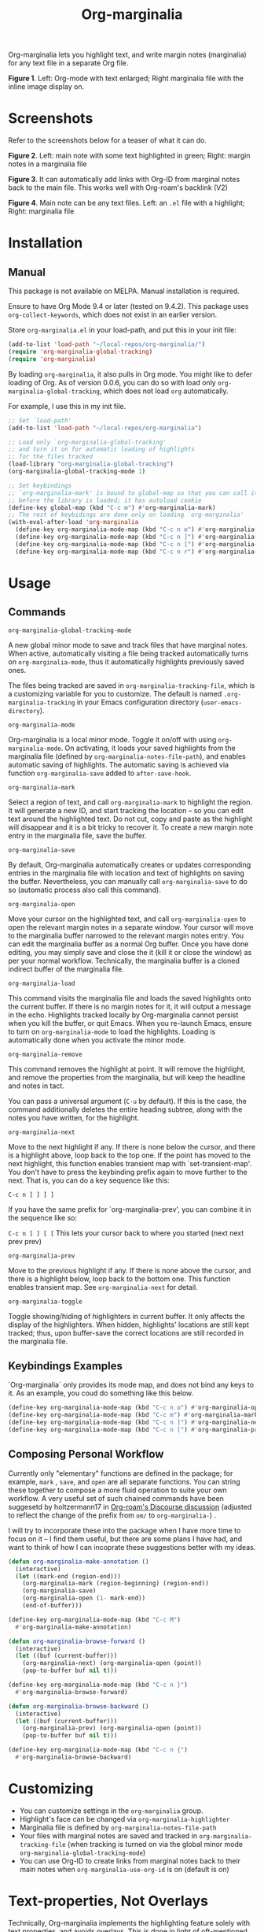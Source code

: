 [[file:https://img.shields.io/badge/License-GPLv3-blue.svg]]

#+TITLE: Org-marginalia

#+PROPERTY: LOGGING nil

# Note: I use the readme template that alphapapa shares on his GitHub repo <https://github.com/alphapapa/emacs-package-dev-handbook#template>. It works with the org-make-toc <https://github.com/alphapapa/org-make-toc> package, which automatically updates the table of contents.

Org-marginalia lets you highlight text, and write margin notes (marginalia) for any text file in a separate Org file. 

[[./resources/images/2020-12-24T101116_Title.png]]
*Figure 1*. Left: Org-mode with text enlarged; Right marginalia file with the inline image display on.  

* Screenshots

Refer to the screenshots below for a teaser of  what it can do.

[[./resources/images/2020-12-22T141331-OM-screen-shot-01.png]]
*Figure 2*. Left: main note with some text highlighted in green; Right: margin notes in a marginalia file

[[./resources/images/2021-08-17T220032.png]]
*Figure 3*. It can automatically add links with Org-ID from marginal notes back to the main file. This works well with Org-roam's backlink (V2)

[[./resources/images/2020-12-22T141331-OM-screen-shot-03.png]]
*Figure 4*. Main note can be any text files. Left: an ~.el~ file with a highlight; Right: marginalia file

* Contents                                                         :noexport:
:PROPERTIES:
:TOC:      :include siblings
:END:
:CONTENTS:
- [[#installation][Installation]]
- [[#usage][Usage]]
- [[#customizing][Customizing]]
- [[#text-properties-not-overlays][Text-properties, Not Overlays]]
- [[#known-limitations][Known Limitations]]
- [[#changelog][Changelog]]
- [[#credits][Credits]]
- [[#feedback][Feedback]]
- [[#license][License]]
- [[#marginalia-for-org-marginaliael][Marginalia for org-marginalia.el]]
  - [[#deleted-notes][Deleted Notes]]
  - [[#deleted-notes-on-jit-lock-register][Deleted Notes on jit-lock-register]]
  - [[#org-marginalia-load][org-marginalia-load]]
  - [[#set-buffer-modified-p][set-buffer-modified-p]]
  - [[#overlay-put][overlay-put]]
  - [[#make-overlay-beg-end-nil-front-advance][(make-overlay beg end nil 'FRONT-ADVANCE)]]
- [[#local-variables][Local Variables]]
:END:

* Installation
:PROPERTIES:
:TOC:      :depth 0
:END:

** Manual
This package is not available on MELPA. Manual installation is required.

Ensure to have Org Mode 9.4 or later (tested on 9.4.2). This package uses ~org-collect-keywords~, which does not exist in an earlier version.

Store =org-marginalia.el= in your load-path, and put this in your init file:

#+BEGIN_SRC emacs-lisp
  (add-to-list 'load-path "~/local-repos/org-marginalia/")
  (require 'org-marginalia-global-tracking)
  (require 'org-marginalia)
#+END_SRC

By loading =org-marginalia=, it also pulls in Org mode. You might like to defer loading of Org. As of version 0.0.6, you can do so with load only =org-marginalia-global-tracking=, which does not load =org= automatically.

For example, I use this in my init file. 

#+begin_src emacs-lisp
  ;; Set `load-path'
  (add-to-list 'load-path "~/local-repos/org-marginalia")

  ;; Load only `org-marginalia-global-tracking'
  ;; and turn it on for automatic loading of highlights
  ;; for the files tracked
  (load-library "org-marginalia-global-tracking")
  (org-marginalia-global-tracking-mode 1)

  ;; Set keybindings
  ;; `org-marginalia-mark' is bound to global-map so that you can call it globally
  ;; before the library is loaded; it has autoload cookie
  (define-key global-map (kbd "C-c m") #'org-marginalia-mark)
  ;; The rest of keybidings are done only on loading `org-marginalia'
  (with-eval-after-load 'org-marginalia
    (define-key org-marginalia-mode-map (kbd "C-c n o") #'org-marginalia-open)
    (define-key org-marginalia-mode-map (kbd "C-c n ]") #'org-marginalia-next)
    (define-key org-marginalia-mode-map (kbd "C-c n [") #'org-marginalia-prev)
    (define-key org-marginalia-mode-map (kbd "C-c n r") #'org-marginalia-remove))
#+end_src
  
* Usage
:PROPERTIES:
:TOC:      :depth 0
:END:
** Commands

- =org-marginalia-global-tracking-mode= ::
A new global minor mode to save and track files that have marginal notes.
When active, automatically visiting a file being tracked automatically turns on =org-marginalia-mode=, thus it automatically highlights previously saved ones.

The files being tracked are saved in =org-marginalia-tracking-file=, which is a
customizing variable for you to customize. The default is named
=.org-marginalia-tracking= in your Emacs configuration directory
(=user-emacs-directory=).

- =org-marginalia-mode= ::
Org-marginalia is a local minor mode. Toggle it on/off with using =org-marginalia-mode=. On activating, it loads your saved highlights from the marginalia file (defined by =org-marginalia-notes-file-path=), and enables automatic saving of highlights. The automatic saving is achieved via function =org-marginalia-save= added to =after-save-hook=.

- =org-marginalia-mark= ::
Select a region of text, and call =org-marginalia-mark= to highlight the region. It will generate a new ID, and start tracking the location -- so you can edit text around the highlighted text. Do not cut, copy and paste as the highlight will disappear and it is a bit tricky to recover it. To create a new margin note entry in the marginalia file, save the buffer.

- =org-marginalia-save= ::
By default, Org-marginalia automatically creates or updates corresponding entries in the marginalia file with location and text of highlights on saving the buffer. Nevertheless, you can manually call =org-marginalia-save= to do so (automatic process also call this command).

- =org-marginalia-open= ::
Move your cursor on the highlighted text, and call =org-marginalia-open= to open the relevant margin notes in a separate window. Your cursor will move to the marginalia buffer narrowed to the relevant margin notes entry. You can edit the marginalia buffer as a normal Org buffer. Once you have done editing, you may simply save and close the it (kill it or close the window) as per your normal workflow. Technically, the marginalia buffer is a cloned indirect buffer of the marginalia file. 

- =org-marginalia-load= ::
This command visits the marginalia file and loads the saved highlights onto the current buffer. If there is no margin notes for it, it will output a message in the echo. Highlights tracked locally by Org-marginalia cannot persist when you kill the buffer, or quit Emacs. When you re-launch Emacs, ensure to turn on =org-marginalia-mode= to load the highlights. Loading is automatically done when you activate the minor mode.

- =org-marginalia-remove= ::
This command removes the highlight at point. It will remove the highlight, and remove the properties from the marginalia, but will keep the headline and notes in tact.

You can pass a universal argument (=C-u= by default). If this is the case, the command additionally deletes the entire heading subtree, along with the notes you have written, for the highlight.

- =org-marginalia-next= ::
Move to the next highlight if any. If there is none below the cursor, and there is a highlight above, loop back to the top one.
If the point has moved to the next highlight, this function enables transient map with `set-transient-map'. You don't have to press the keybinding prefix again to move further to the next. That is, you can do a key sequence like this:

   =C-c n ] ] ] ]=

If you have the same prefix for `org-marginalia-prev', you can combine it in
the sequence like so:

  =C-c n ] ] [ [=
  This lets your cursor back to where you started (next next prev prev)

- =org-marginalia-prev= ::
Move to the previous highlight if any. If there is none above the cursor, and there is a highlight below, loop back to the bottom one. This function enables transient map. See =org-marginalia-next= for detail.

- =org-marginalia-toggle= ::
Toggle showing/hiding of highlighters in current buffer. It only affects the display of the highlighters. When hidden, highlights' locations are still kept tracked; thus, upon buffer-save the correct locations are still recorded in the marginalia file.

** Keybindings Examples

`Org-marginalia` only provides its mode map, and does not bind any keys to it. As an example, you coud do something like this below.

#+begin_src emacs-lisp
(define-key org-marginalia-mode-map (kbd "C-c n o") #'org-marginalia-open)
(define-key org-marginalia-mode-map (kbd "C-c m") #'org-marginalia-mark)
(define-key org-marginalia-mode-map (kbd "C-c n ]") #'org-marginalia-next)
(define-key org-marginalia-mode-map (kbd "C-c n [") #'org-marginalia-prev)
#+end_src

** Composing Personal Workflow

Currently only "elementary" functions are defined in the package; for example,  =mark= , =save=, and =open= are all separate functions. You can string these together to compose a more fluid operation to suite your own workflow. A very useful set of such chained commands have been suggesetd by holtzermann17 in [[https://org-roam.discourse.group/t/prototype-org-marginalia-write-margin-notes-with-org-mode/1080/10][Org-roam's Discourse discussion]] (adjusted to reflect the change of the prefix from =om/= to =org-marginalia-=) .

I will try to incorporate these into the package when I have more time to focus on it -- I find them useful, but there are some plans I have had, and want to think of how I can incoprate these suggestions better with my ideas. 

#+begin_src emacs-lisp
  (defun org-marginalia-make-annotation ()
    (interactive)
    (let ((mark-end (region-end)))
      (org-marginalia-mark (region-beginning) (region-end))
      (org-marginalia-save)
      (org-marginalia-open (1- mark-end))
      (end-of-buffer)))

  (define-key org-marginalia-mode-map (kbd "C-c M")
    #'org-marginalia-make-annotation)

  (defun org-marginalia-browse-forward ()
    (interactive)
    (let ((buf (current-buffer)))
      (org-marginalia-next) (org-marginalia-open (point))
      (pop-to-buffer buf nil t)))

  (define-key org-marginalia-mode-map (kbd "C-c n }")
    #'org-marginalia-browse-forward)

  (defun org-marginalia-browse-backward ()
    (interactive)
    (let ((buf (current-buffer)))
      (org-marginalia-prev) (org-marginalia-open (point))
      (pop-to-buffer buf nil t)))

  (define-key org-marginalia-mode-map (kbd "C-c n {")
    #'org-marginalia-browse-backward)
#+end_src

* Customizing

- You can customize settings in the =org-marginalia= group.
- Highlight's face can be changed via =org-marginalia-highlighter=
- Marginalia file is defined by =org-marginalia-notes-file-path=
- Your files with marginal notes are saved and tracked in
  =org-marginalia-tracking-file= (when tracking is turned on via the global
  minor mode =org-marginalia-global-tracking-mode=)
- You can use Org-ID to create links from marginal notes back to their main
  notes when =org-marginalia-use-org-id= is on (default is on)

* Text-properties, Not Overlays

Technically, Org-marginalia implements the highlighting feature solely with text properties, and avoids overlays. This is done in light of oft-mentioned performance degradation with the latter.

Personally I have never experienced such performance issues with overlays; nevertheless, given that we might have many highlighted text regions in a single file, I thought I would take this as an opportunity to take advantage of text properties.

* Known Limitations

- Turning off minor mode does not turn off the highlights :: This should not do any harm, but if you are distracted, kill the buffer (not revert) and visit it again. Toggling show/hide of highlights is something I would like to add later.
- Copy & pasting loses highlights :: You could manually recover it by adjusting the properties in the margin notes file.
- Undo highlight does not undo it :: Highlight a region of text with =org-marginalia-mark= and immediately undo it. The highlight disappears, but it is still being tracked with =org-marginalia-highlights=.
- Moving source files and marginalia file :: Move your files and marginalia file to another directory does not update the source path recorded in the marginalia file. It will be confusing. Try not to do this.

* Changelog
:PROPERTIES:
:TOC:      :depth 0
:END:

** 0.0.6

Feature:
- feat: Add =org-marginalia-global-tracking-mode= with a separate .el file
- feat: Use Org-ID to create a link from the marginal notes back to the main file
  Add Customizable variable =org-marginalia-use-org-id=; default is =t=

Change:
- chg: Highlights are now overlay; no longer text-properties
  
Improvement to existing functions
- add: Deactivate mark after highlighting
- add: org-marginalia-remove can take C-u to delete

Fix & Internal Refactor
- intrnl: Add housekeeping for =org-marginalia-highlights= variable
- fix: org-id-uuid is not found
- fix: Add highlighter face def for terminal

** 0.0.5
- break: Replace the prefix "om/" in the source code with "org-marginalia"
- break: Remove default keybindings; add examples in readme instead. Addresses [#3](https://github.com/nobiot/org-marginalia/issues/3)

** 0.0.4
- feat: Add transient navigation to next/prev
  See [[*Credits][§ Credits]] for the piece of code to achieve the transient map I used.

** 0.0.3
- feat: Add om/toggle for show/hide highlighters

** 0.0.2
- feat: Add om/next and /prev
- break: Change om/open-at-point to org-marginalia-open
- break: Change om/save-all to org-marginalia-save

** 0.0.1
Initial alpha release. I consider it to be the minimal viable scope. 

* Credits

To create this package, I was inspired by the following packages. I did not copy any part of them, but borrowed some ideas from them -- e.g. saving the margin notes in a separate file.

- [[https://github.com/jkitchin/ov-highlight][Ov-highlight]] :: John Kitchin's (author of Org-ref). Great UX for markers with hydra. Saves the marker info and comments directly within the Org file as Base64 encoded string. It uses overlays with using `ov` package.
  
- [[https://github.com/bastibe/annotate.el][Annotate.el]] :: Bastian Bechtold's (author of Org-journal). Unique display of annotations right next to (or on top of) the text. It seems to be designed for very short annotations, and perhaps for code review (programming practice); I have seen recent issues reported when used with variable-pitch fonts (prose).
  
- [[https://github.com/tkf/org-mode/blob/master/contrib/lisp/org-annotate-file.el][Org-annotate-file]] :: Part of Org's contrib library. It seems to be designed to annotate a whole file in a separate Org file, rather than specific text items.
  
- [[https://github.com/IdoMagal/ipa.el][InPlaceAnnotations (ipa-mode)]] :: It looks similar to Annotate.el above.
  
- Transient navigation feature :: To implement the transient navigation feature, I liberally copied the relevant code from a wonderful Emacs package, [[https://github.com/rnkn/binder/blob/24d55db236fea2b405d4bdc69b4c33d0f066059c/binder.el#L658-L665][Binder]] by Paul W. Rankin (GitHub user [[https://github.com/rnkn][rnkn]]). 

* Feedback

Feedback welcome in this repo, or in [[https://org-roam.discourse.group/t/prototype-org-marginalia-write-margin-notes-with-org-mode/1080][Org-roam Discourse forum]]. 

*Edit*: Now the features 1 & 2 have been implemented... I want to add a little more, to attend to the known limitations to see if I can remove some of them.

I am aiming to keep this package to be small and focused. I plan to add the following features, and probably consider it to be feature complete for my purposes.

1. DONE v0.0.3  =om/toggle= to toggle show/hide of highlights without losing them
2. DONE =om/next= and =om/prev= to easily navigate highlighted regions in the buffer
     This is done (v0.0.2), but I would like to try a transient (don't want to repeat the prefix everytime): transient done with v0.0.4.
   
* License

This work is licensed under a GPLv3 license. For a full copy of the licese, refer to [[./LICENSE][LICENSE]].

* Marginalia for ~org-marginalia.el~
:PROPERTIES:
:marginalia-source-file: ~/local-repos/org-marginalia/org-marginalia.el
:END:
This section is used as a demonstration and a collection of my ideas for this package.

** Deleted Notes

I need to think it through.
Do I want to reveal invisible elments to move, or keep it hidden.
At the moment, ~om/list-highlights-positions~ has been changed to return beginning points of visible ones only -- this can be changed to make it opsitonal arg. For example, if I want to list *all*, including the hidden ones, do I want to just visible ones?

** Deleted Notes on jit-lock-register
:END:
[[file:~/local-repos/org-marginalia/org-marginalia.el][org-marginalia]]

Some syntactic elements keep their faces descpite being marked.
It appears to be the way font-lock-mode works. Experimenting.
This might also lead to a way for copy and paste (need to deal with duplicate IDs)
#+begin_src 
;; Comment dddd
;; This is considered
;; Comment

;;Comment  dd
jit-lock-register

(defun)

(jit-lock-register #'my/font-lock-fn)
(font-lock-unfontify-buffer)
(jit-lock-refontify)
(font-lock-fontify-buffer)

(point);; comment
;; Comment 
(my/font-lock-fn 155 160)

(let ((beg 1)
      (end 10))
  (list beg end))

(defun my/font-lock-fn (beg end &optional context)
  (unless context
    (list beg)
    (if (get-char-property beg 'om/id)
        (font-lock-unfontify-region beg end))))
#+end_src

** org-marginalia-load
:PROPERTIES:
:marginalia-id: 3ed4316a
:marginalia-source-beg: 12370
:marginalia-source-end: 12389
:END:
[[file:~/local-repos/org-marginalia/org-marginalia.el][org-marginalia]]


** set-buffer-modified-p
:PROPERTIES:
:marginalia-id: 275b8a06
:marginalia-source-beg: 12249
:marginalia-source-end: 12270
:END:
[[file:~/local-repos/org-marginalia/org-marginalia.el][org-marginalia]]

Adding overlay does not set the buffer modified.
It's more fluid with save operation.
You cannot use `undo' to undo highlighter.

** overlay-put
:PROPERTIES:
:marginalia-id: 44c310d9
:marginalia-source-beg: 11568
:marginalia-source-end: 11579
:END:
[[file:~/local-repos/org-marginalia/org-marginalia.el][org-marginalia]]

Do not add the =evaporate t= property for the highlight's overlay. By remaining in the buffer, =undo= puts overlays in their original location when text regions get killed and subsequently the kill gets undone.

Using overlays instead of text-properties has an advantage of easy composition of faces; e.g. when marking on a comment line in =emacs-lisp-mode=, the highlighters face won't be composed onto the underlying syntax face for comments. Overlay can make it easy to add an additional face to comments and other syntactically font-locked regions.
** (make-overlay beg end nil 'FRONT-ADVANCE)
:PROPERTIES:
:marginalia-id: 3ec6b5e6
:marginalia-source-beg: 11518
:marginalia-source-end: 11559
:END:
[[file:~/local-repos/org-marginalia/org-marginalia.el][org-marginalia]]

It's more intuitive if editing the text both on the beg and end points of the highlight overlay does not extend it. Pass FRONT-ADVANCE; keep REAR-ADVANCE as default.

#+ref: Manual (elisp)Manging Overlays
#+begin_quote
     The arguments FRONT-ADVANCE and REAR-ADVANCE specify the marker
     insertion type for the start of the overlay and for the end of the
     overlay, respectively.  *Note Marker Insertion Types::.  If they
     are both ‘nil’, the default, then the overlay extends to include
     any text inserted at the beginning, but not text inserted at the
     end.  If FRONT-ADVANCE is non-‘nil’, text inserted at the beginning
     of the overlay is excluded from the overlay.  If REAR-ADVANCE is
     non-‘nil’, text inserted at the end of the overlay is included in
     the overlay.
#+end_quote

* Local Variables

# Local Variables:
# eval: (require 'org-make-toc)
# before-save-hook: org-make-toc
# org-export-with-properties: ()
# org-export-with-title: t
# line-spacing: 4
# End:
